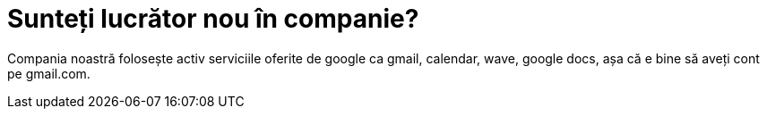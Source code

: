 = Sunteți lucrător nou în companie?

Compania noastră folosește activ serviciile oferite de google ca gmail, calendar, wave, google docs, așa că e bine să aveți cont pe gmail.com.

